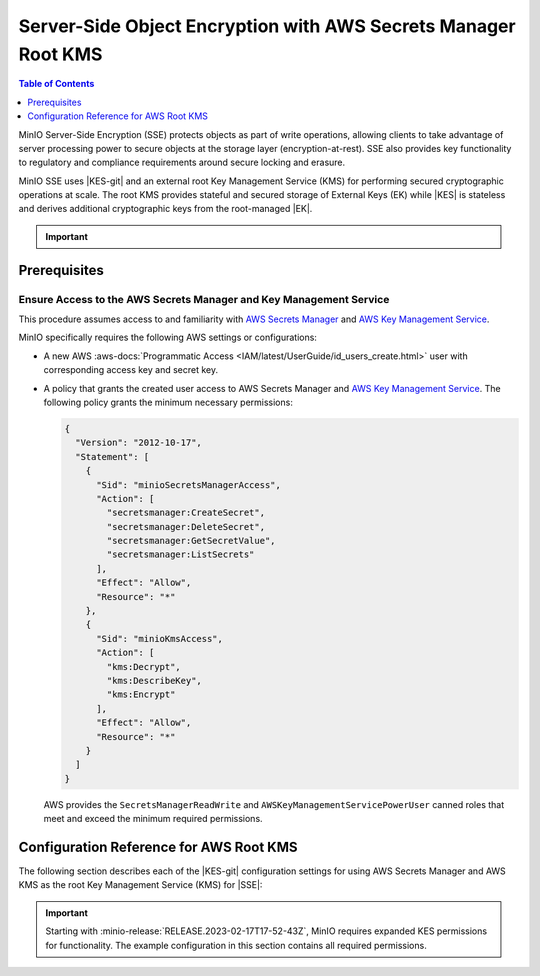 .. _minio-sse-aws:

===============================================================
Server-Side Object Encryption with AWS Secrets Manager Root KMS
===============================================================

.. default-domain:: minio

.. contents:: Table of Contents
   :local:
   :depth: 1

.. |EK|            replace:: :abbr:`EK (External Key)`
.. |SSE|           replace:: :abbr:`SSE (Server-Side Encryption)`
.. |KMS|           replace:: :abbr:`KMS (Key Management System)`
.. |KES-git|       replace:: :minio-git:`Key Encryption Service (KES) <kes>`
.. |KES|           replace:: :abbr:`KES (Key Encryption Service)`
.. |rootkms|       replace:: `AWS Secrets Manager <https://aws.amazon.com/secrets-manager/>`__
.. |rootkms-short| replace:: `AWS Key Management Service <https://aws.amazon.com/kms/>`__

MinIO Server-Side Encryption (SSE) protects objects as part of write operations, allowing clients to take advantage of server processing power to secure objects at the storage layer (encryption-at-rest). 
SSE also provides key functionality to regulatory and compliance requirements around secure locking and erasure.

MinIO SSE uses |KES-git| and an external root Key Management Service (KMS) for performing secured cryptographic operations at scale. 
The root KMS provides stateful and secured storage of External Keys (EK) while |KES| is stateless and derives additional cryptographic keys from the root-managed |EK|. 

.. Conditionals to handle the slight divergences in procedures between platforms.

.. cond:: linux

   This procedure provides guidance for deploying and configuring KES at scale for a supporting |SSE| on a production MinIO deployment, with |rootkms| as the external root |KMS|.
   You can also use this procedure for deploying to local environments for testing and evaluation.

   As part of this procedure, you will:

   #. Deploy one or more |KES| servers configured to use |rootkms| as the root |KMS|.
      You may optionally deploy a load balancer for managing connections to those KES servers.

   #. Create a new |EK| on |rootkms-short| for use with |SSE|.

   #. Create or modify a MinIO deployment with support for |SSE| using |KES|.
      Defer to the :ref:`Deploy Distributed MinIO <minio-mnmd>` tutorial for guidance on production-ready MinIO deployments.

   #. Configure automatic bucket-default :ref:`SSE-KMS <minio-encryption-sse-kms>`

   For production orchestrated environments, use the MinIO Kubernetes Operator to deploy a tenant with |SSE| enabled and configured for use with |rootkms-short|.

.. cond:: macos or windows

   This procedure assumes a single local host machine running the MinIO and KES processes, with |rootkms| as the external root |KMS|..
   As part of this procedure, you will:

   #. Deploy a |KES| server configured to use |rootkms| as the root |KMS|.

   #. Create a new |EK| on Vault for use with |SSE|.

   #. Deploy a MinIO server in :ref:`Single-Node Single-Drive mode <minio-snsd>` configured to use the |KES| container for supporting |SSE|.

   #. Configure automatic bucket-default :ref:`SSE-KMS <minio-encryption-sse-kms>`.

   For production orchestrated environments, use the MinIO Kubernetes Operator to deploy a tenant with |SSE| enabled and configured for use with |rootkms-short|.

   For production baremetal environments, see the MinIO on Linux documentation for tutorials on configuring MinIO with KES and |rootkms-short|.

.. cond:: container

   This procedure assumes a single host machine running the MinIO and KES containers, with |rootkms| as the external root |KMS|..
   As part of this procedure, you will:

   #. Deploy a |KES| container configured to use |rootkms| as the root |KMS|.

   #. Create a new |EK| on Vault for use with |SSE|.

   #. Deploy a MinIO Server container in :ref:`Single-Node Single-Drive mode <minio-snsd>` configured to use the |KES| container for supporting |SSE|.

   #. Configure automatic bucket-default :ref:`SSE-KMS <minio-encryption-sse-kms>`.

   For production orchestrated environments, use the MinIO Kubernetes Operator to deploy a tenant with |SSE| enabled and configured for use with |rootkms-short|.

   For production baremetal environments, see the MinIO on Linux documentation for tutorials on configuring MinIO with KES and |rootkms-short|.

.. cond:: k8s

   This procedure assumes you have access to a Kubernetes cluster with an active MinIO Operator installation, with a cluster-accessible |rootkms| service as the external root |KMS|.
   As part of this procedure, you will:

   #. Use the MinIO Operator Console to create or manage a MinIO Tenant.
   #. Access the :guilabel:`Encryption` settings for that tenant and configure |SSE| using |rootkms| as the root |KMS|.
   #. Create a new |EK| on Vault for use with |SSE|.
   #. Configure automatic bucket-default :ref:`SSE-KMS <minio-encryption-sse-kms>`.

   For production baremetal environments, see the MinIO on Linux documentation for tutorials on configuring MinIO with KES and |rootkms-short|.

.. important::

   .. include:: /includes/common/common-minio-kes.rst
      :start-after: start-kes-encrypted-backend-desc
      :end-before: end-kes-encrypted-backend-desc

Prerequisites
-------------

.. cond:: k8s

   MinIO Kubernetes Operator and Plugin
   ~~~~~~~~~~~~~~~~~~~~~~~~~~~~~~~~~~~~

   The procedures on this page *requires* a valid installation of the MinIO Kubernetes Operator and assumes the local host has a matching installation of the MinIO Kubernetes Operator. 
   This procedure assumes the latest stable Operator and Plugin version |operator-version-stable|.

   See :ref:`deploy-operator-kubernetes` for complete documentation on deploying the MinIO Operator.

.. _minio-sse-aws-prereq-aws:

Ensure Access to the AWS Secrets Manager and Key Management Service
~~~~~~~~~~~~~~~~~~~~~~~~~~~~~~~~~~~~~~~~~~~~~~~~~~~~~~~~~~~~~~~~~~~

This procedure assumes access to and familiarity with |rootkms| and |rootkms-short|.

.. cond:: k8s

   This procedure assumes your Kubernetes cluster configuration allows for cluster-internal pods and services to resolve and connect to endpoints outside of the cluster, such as the public internet.
   

MinIO specifically requires the following AWS settings or configurations:

- A new AWS :aws-docs:`Programmatic Access <IAM/latest/UserGuide/id_users_create.html>` user  with corresponding access key and secret key.

- A policy that grants the created user access to AWS Secrets Manager and |rootkms-short|. 
  The following policy grants the minimum necessary permissions:

  .. code-block:: json
     :class: copyable

     {
       "Version": "2012-10-17",
       "Statement": [
         {
           "Sid": "minioSecretsManagerAccess",
           "Action": [
             "secretsmanager:CreateSecret",
             "secretsmanager:DeleteSecret",
             "secretsmanager:GetSecretValue",
             "secretsmanager:ListSecrets"
           ],
           "Effect": "Allow",
           "Resource": "*"
         },
         {
           "Sid": "minioKmsAccess",
           "Action": [
             "kms:Decrypt",
             "kms:DescribeKey",
             "kms:Encrypt"
           ],
           "Effect": "Allow",
           "Resource": "*"
         }
       ]
     }

  
  AWS provides the ``SecretsManagerReadWrite`` and
  ``AWSKeyManagementServicePowerUser`` canned roles that meet and exceed the
  minimum required permissions.


.. cond:: linux or macos or windows

   Deploy or Ensure Access to a MinIO Deployment
   ~~~~~~~~~~~~~~~~~~~~~~~~~~~~~~~~~~~~~~~~~~~~~

   .. include:: /includes/common/common-minio-kes.rst
      :start-after: start-kes-new-existing-minio-deployment-desc
      :end-before: end-kes-new-existing-minio-deployment-desc

.. cond:: container

   Install Podman or a Similar Container Management Interface
   ~~~~~~~~~~~~~~~~~~~~~~~~~~~~~~~~~~~~~~~~~~~~~~~~~~~~~~~~~~

   .. include:: /includes/container/common-deploy.rst
      :start-after: start-common-prereq-container-management-interface
      :end-before: end-common-prereq-container-management-interface

.. The included file has the correct header structure.
   There are slight divergences between platforms so this ends up being easier compared to cascading conditionals to handle little nitty-gritty differences.

.. |namespace| replace:: minio-kes-aws

.. cond:: k8s

   .. include:: /includes/k8s/steps-configure-minio-kes-aws.rst

.. cond:: container

   .. |kescertpath|        replace:: ~/minio-kes-aws/certs
   .. |kesconfigpath|      replace:: ~/minio-kes-aws/config
   .. |kesconfigcertpath|  replace:: /certs/
   .. |miniocertpath|      replace:: ~/minio-kes-aws/certs
   .. |minioconfigpath|    replace:: ~/minio-kes-aws/config
   .. |miniodatapath|      replace:: ~/minio-kes-aws/minio

   .. include:: /includes/container/steps-configure-minio-kes-aws.rst

.. cond:: linux

   .. |kescertpath|        replace:: /opt/kes/certs
   .. |kesconfigpath|      replace:: /opt/kes/config
   .. |kesconfigcertpath|  replace:: /opt/kes/certs/
   .. |miniocertpath|      replace:: /opt/minio/certs
   .. |minioconfigpath|    replace:: /opt/minio/config
   .. |miniodatapath|      replace:: ~/minio


   .. include:: /includes/linux/steps-configure-minio-kes-aws-quick.rst

   .. include:: /includes/linux/steps-configure-minio-kes-aws.rst

.. cond:: macos

   .. |kescertpath|        replace:: ~/minio-kes-aws/certs
   .. |kesconfigpath|      replace:: ~/minio-kes-aws/config
   .. |kesconfigcertpath|  replace:: ~/minio-kes-aws/certs/
   .. |miniocertpath|      replace:: ~/minio-kes-aws/certs
   .. |minioconfigpath|    replace:: ~/minio-kes-aws/config
   .. |miniodatapath|      replace:: ~/minio-kes-aws/minio

   .. include:: /includes/macos/steps-configure-minio-kes-aws.rst

.. cond:: windows

   .. |kescertpath|        replace:: C:\\minio-kes-aws\\certs
   .. |kesconfigpath|      replace:: C:\\minio-kes-aws\\config
   .. |kesconfigcertpath|  replace:: C:\\minio-kes-aws\\certs\\
   .. |miniocertpath|      replace:: C:\\minio-kes-aws\\certs
   .. |minioconfigpath|    replace:: C:\\minio-kes-aws\\config
   .. |miniodatapath|      replace:: C:\\minio-kes-aws\\minio

   .. include:: /includes/windows/steps-configure-minio-kes-aws.rst

Configuration Reference for AWS Root KMS
----------------------------------------

The following section describes each of the |KES-git| configuration settings for using AWS Secrets Manager and AWS KMS as the root Key Management Service (KMS) for |SSE|:

.. important::

   Starting with :minio-release:`RELEASE.2023-02-17T17-52-43Z`, MinIO requires expanded KES permissions for functionality.
   The example configuration in this section contains all required permissions.

.. tab-set::

   .. tab-item:: YAML Overview

      Any field with value ``${VARIABLE}`` uses the environment variable with matching name as the value. 
      You can use this functionality to set credentials without writing them to the configuration file.

      The YAML assumes a minimal set of permissions for the MinIO deployment accessing KES.
      As an alternative, you can omit the ``policy.minio-server`` section and instead set the ``${MINIO_IDENTITY}`` hash as the ``${ROOT_IDENTITY}``.

      .. code-block:: yaml

         address: 0.0.0.0:7373
         root: ${ROOT_IDENTITY}

         tls:
           key: kes-server.key
           cert: kes-server.cert

         policy:
           minio-server:
             allow:
               - /v1/key/create/*
               - /v1/key/generate/*
               - /v1/key/decrypt/*
               - /v1/key/list*
               - /v1/status
               - /v1/metrics
             identities:
             - ${MINIO_IDENTITY}
         
         keys:
           - name: "minio-encryption-key-alpha"
           - name: "minio-encryption-key-baker"
           - name: "minio-encryption-key-charlie"

         keystore:
           secretsmanager:
             endpoint: secretsmanager.REGION.amazonaws 
             region: REGION
             kmskey: "" 
             credentials:
               accesskey: "${AWS_ACCESS_KEY}" 
               secretkey: "${AWS_SECRET_KEY}" 

   .. tab-item:: Reference

      .. list-table::
         :header-rows: 1
         :widths: 30 70
         :width: 100%

         * - Key
           - Description

         * - ``address``
           - .. include:: /includes/common/common-minio-kes.rst
                :start-after: start-kes-conf-address-desc
                :end-before: end-kes-conf-address-desc

         * - ``root``
           - .. include:: /includes/common/common-minio-kes.rst
                :start-after: start-kes-conf-root-desc
                :end-before: end-kes-conf-root-desc

         * - ``tls``
           - .. include:: /includes/common/common-minio-kes.rst
                :start-after: start-kes-conf-tls-desc
                :end-before: end-kes-conf-tls-desc

         * - ``policy``
           - .. include:: /includes/common/common-minio-kes.rst
                :start-after: start-kes-conf-policy-desc
                :end-before: end-kes-conf-policy-desc

         *  - ``keys``
            - .. include:: /includes/common/common-minio-kes.rst
                 :start-after: start-kes-conf-keys-desc
                 :end-before: end-kes-conf-keys-desc

         * - ``keystore.aws.secretsmanager``
           - The configuration for the AWS Secrets Manager and AWS KMS. 

             - ``endpoint`` - The endpoint for the Secrets Manager service,
               including the region. 

             - ``approle`` - The AWS region to use for other AWS services.

             - ``kmskey`` - The root KMS Key to use for cryptographic 
               operations. Formerly known as the Customer Master Key.

             - ``credentials`` - The AWS Credentials to use for performing
               authenticated operations against Secrets Manager and KMS.

               The specified credentials *must* have the appropriate
               :ref:`permissions <minio-sse-aws-prereq-aws>`
